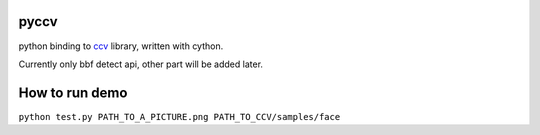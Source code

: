 pyccv
=====

python binding to `ccv <https://github.com/liuliu/ccv>`_ library, written with cython.

Currently only bbf detect api, other part will be added later.

How to run demo
===============

``python test.py PATH_TO_A_PICTURE.png PATH_TO_CCV/samples/face``
